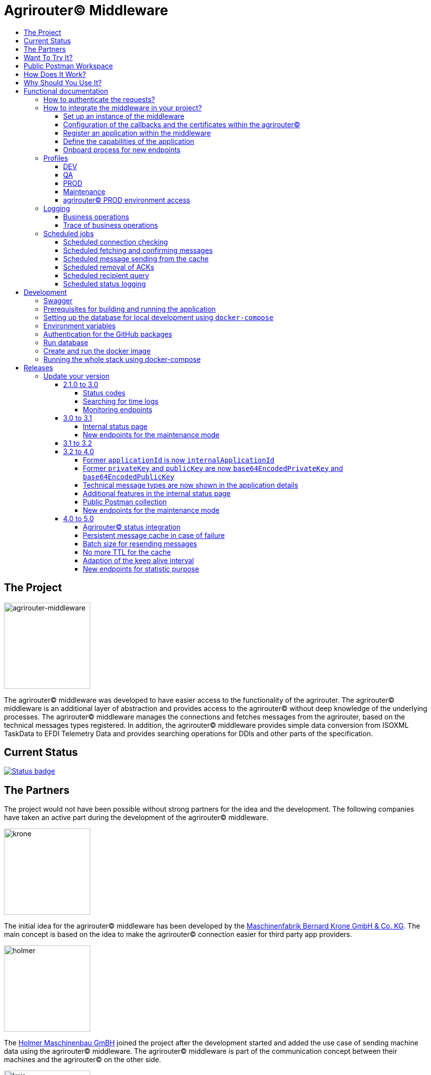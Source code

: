 = Agrirouter© Middleware
:imagesdir: assets/img
:toc:
:toc-title:
:toclevels: 4

== The Project

image::agrirouter-middleware-logo.png[agrirouter-middleware,175,role=left]

The agrirouter© middleware was developed to have easier access to the functionality of the agrirouter.
The agrirouter© middleware is an additional layer of abstraction and provides access to the agrirouter© without deep knowledge of the underlying processes.
The agrirouter© middleware manages the connections and fetches messages from the agrirouter, based on the technical messages types registered.
In addition, the agrirouter© middleware provides simple data conversion from ISOXML TaskData to EFDI Telemetry Data and provides searching operations for DDIs and other parts of the specification.

== Current Status

image::https://github.com/agrirouter-middleware/agrirouter-middleware/actions/workflows/status_badge.yml/badge.svg[Status badge,link="https://github.com/agrirouter-middleware/agrirouter-middleware/actions/workflows/status_badge.yml"]

== The Partners

The project would not have been possible without strong partners for the idea and the development.
The following companies have taken an active part during the development of the agrirouter© middleware.

image::partners/krone.png[krone,175,role="left]

The initial idea for the agrirouter© middleware has been developed by the https://landmaschinen.krone.de/[Maschinenfabrik Bernard Krone GmbH & Co. KG].
The main concept is based on the idea to make the agrirouter© connection easier for third party app providers.

image::partners/holmer.png[holmer,175,role="left]

The https://www.holmer-maschinenbau.com/[Holmer Maschinenbau GmBH] joined the project after the development started and added the use case of sending machine data using the agrirouter© middleware.
The agrirouter© middleware is part of the communication concept between their machines and the agrirouter© on the other side.

image::partners/lmis.svg[lmis,175,role="left]

The https://lmis.de[LMIS AG] is part of the agrirouter© universe since the beginning of the project and was chosen as implementation partner for the middleware.
Using an agile development process the middleware was developed in 2021/2022 and will be maintained as long as the project is active.

image::partners/agrirouter.svg[lmis,175,role="left]

Without the https://my-agrirouter.com[agrirouter] there would not have been such a project.
The easy way to connect machines, farming software and telemetry platforms is one essential step to a strong network of agricultural machines.

== Want To Try It?

The https://lmis.de[LMIS AG] is providing free hosting of the agrirouter© for development purpose.
All you need to do is to send a request using the https://www.lmis.de/connectivity-service-for-agrirouter/[contact form] on the website.
The hosting on the QA environment is free and won't be charged.
If you need a hosting offer for production, please send out a request as well - there are reasonable packages for everyone.

In addition, the project has an easy-to-use Docker compose script, a rapid solution for local development.

== Public Postman Workspace

There is a public Postman workspace available, which can be used to test the agrirouter© middleware.
The workspace can be found here:

https://www.postman.com/gold-trinity-758038/workspace/agrirouter-middleware

If there are any questions or issues regarding the workspace, please feel free to create an issue in the GitHub repository.
Thanks for your support!

== How Does It Work?

The agrirouter© middleware is an abstraction to the well-known interface of the https://my-agrirouter.com[agrirouter].
The agrirouter© middleware uses the interface of the agrirouter© and provides an easy way to manage applications and endpoints, send and receive messages or handle the connection to the agrirouter.

image::system-overview.svg[agrirouter© middleware overview]

The agrirouter© middleware provides a REST interface for endpoint management, sending messages and retrieving messages.
On the other hand the connection to the agrirouter© is based on the faster MQTT protocol to have live telemetry data with real push notifications.
The messages from the agrirouter© are fetched, confirmed and stored within an internal database.
There is no need to implement the business process on your own.

== Why Should You Use It?

The agrirouter© middleware is ready for certification.
What does this mean?
By using the agrirouter© middleware you are ready to speed up the certification process, since most of the requirements are already fulfilled by the middleware.
To get an overview, please see the following table of https://docs.my-agrirouter.com/agrirouter-interface-documentation/latest/certification.html'[certification criteria]:

[cols="1,1,1"]
|===
|Certification criteria |Status |Comment

|Secured Onboarding
a|image::readme/thumb_up.png[ready,25,role="left]
|The agrirouter© middleware covers the whole onboarding process. You only need to integrate a button to call one of the endpoints and add the status checking. After this you are ready to go.

|Authorization
a|image::readme/thumb_up.png[ready,25,role="left]
|The agrirouter© middleware ships customizable redirect pages and everything you need to connect to the agrirouter© and pass the certiciation.

|Verfication
a|image::readme/thumb_up.png[ready,25,role="left]
|The agrirouter© middleware verifies the response from the agrirouter© and adds that extra bit of security.

|Revoking
a|image::readme/thumb_up.png[ready,25,role="left]
|If the user wants to disconnect the endpoint, the agrirouter© brings all you need to add this functionality.

|Using / Updating router devices
a|image::readme/thumb_up.png[ready,25,role="left]
|The agrirouter© middleware is ready to use router devices and provides an easy way to update the router device.

|VCU onboarding / off-boarding
a|image::readme/thumb_up.png[ready,25,role="left]
|Using the agrirouter© middleware to run your telemetry platform you are able to register your machines as virtual endpoints.

|agrirouter© commands
a|image::readme/thumb_up.png[ready,25,role="left]
|Since the agrirouter© middleware is based on the agrirouter© SDKs, all the commands are supported and implemented.

|Chunking
a|image::readme/thumb_up.png[ready,25,role="left]
|Chunking is necessary for all formats that transport "non-telemetry" data (ISOXML, SHAPE, images, videos, ...) and the agrirouter© middleware is capable of it.

|Encoding
a|image::readme/thumb_up.png[ready,25,role="left]
|All messages are encoded correctly, therefore no need to worry.

|Message addressing
a|image::readme/thumb_up.png[ready,25,role="left]
|The agrirouter© middleware supports direct addressing as well as publishing of messages.

|Merging chunks
a|image::readme/thumb_up.png[ready,25,role="left]
|All messages are fetched from the agrirouter© and can be downloaded even if they are chunked.

|Push notifications
a|image::readme/thumb_up.png[ready,25,role="left]
|By default, the agrirouter© middleware uses push notifications to receive messages directly from the agrirouter©. If one of the push notifications has been missed, there is a scheduled job to fetch pending messages.

|Clean you feed
a|image::readme/thumb_up.png[ready,25,role="left]
|With the agrirouter© you can rely on a solid mechanism to fetch all messages from the agrirouter©. Nothing will be lost.

|Error handling
a|image::readme/thumb_up.png[ready,25,role="left]
|Errors from the agrirouter© will be transformed into speaking business errors (if necessary).

|===

== Functional documentation

=== How to authenticate the requests?

The endpoints of the middleware are secured by HTTP basic authentication.
You have to use the *ID of the tenant* and the corresponding *access token* to authenticate.

image::documentation/tenant_log_entry.png[logentry]

[IMPORTANT]
.Default tenant generation on startup
====
During the first startup of the middleware, a default tenant is generated and printed on level INFO within the log file.
You have to store the credentials at a safe place to authenticate again.
====

=== How to integrate the middleware in your project?

If you have a running instance, the integration is quite easy.
The following diagram shows the main aspects of the integration process in your personal application.

image::documentation/integration.png[integration]

==== Set up an instance of the middleware

There are two possible options when setting up an instance of the middleware.
The first one is to set up the whole environment by yourself and the second one would be to have a look at a commercial offer, like the https://www.lmis.de/connectivity-service-for-agrirouter/["Connectivity Service for agrirouter©"], which is based on the middleware and provides multiple packages for different needs.

==== Configuration of the callbacks and the certificates within the agrirouter©

If you do not have an agrirouter© account, please follow the instructions to register a developer account and create your application within the agrirouter© to proceed with the integration.
If you already have an application, you can start with the configuration of the application.

First thing to do is the configuration of the callback within the agrirouter©.

image::documentation/configure_callback.png[callback]

The callback endpoint is part of the middleware and has to be reachable as redirect target for the onboard process.

After you configured the callback, you need to generate the certificates.
Both certificates, the public and the private one are needed for the next steps.
So please save them to a keystore, a notepad or something else.

==== Register an application within the middleware

After finishing the configuration within the agrirouter© you are ready to set up your application within the middleware.
There is a dedicated endpoint to register a new application, please see the Swagger documentation of the middleware to have all the details.

==== Define the capabilities of the application

Each application version has its own capabilities and therefore, they have to be configured during the setup process.
An example could be:

[source,json]
----
{
    "supportedTechnicalMessageTypes": [
        {
            "direction": "SEND",
            "technicalMessageType": "ISO_11783_TASKDATA_ZIP"
        },
        {
            "direction": "SEND",
            "technicalMessageType": "SHP_SHAPE_ZIP"
        }
    ]
}
----

In this case the application would be able to send ISO11783 task data and shape files.
If you need more details, please see the Swagger documentation.

Regarding the capabilities, the middleware is able to handle the following technical message types (content message types):

[cols="1,3"]
|===
    |Content Message Type |Matching technical message type within the agrirouter©

    |ISO_11783_TASKDATA_ZIP | https://docs.agrirouter.com/agrirouter-interface-documentation/latest/tmt/taskdata.html[iso:11783:-10:taskdata:zip]

    |SHP_SHAPE_ZIP | https://docs.agrirouter.com/agrirouter-interface-documentation/latest/tmt/shape.html[shp:shape:zip]

    |DOC_PDF | https://docs.agrirouter.com/agrirouter-interface-documentation/latest/tmt/doc.html[doc:pdf]

    |IMG_JPEG | https://docs.agrirouter.com/agrirouter-interface-documentation/latest/tmt/image.html[img:jpeg]

    |IMG_PNG | https://docs.agrirouter.com/agrirouter-interface-documentation/latest/tmt/image.html[img:png]

    |IMG_BMP | https://docs.agrirouter.com/agrirouter-interface-documentation/latest/tmt/image.html[img:bmp]

    |VID_AVI | https://docs.agrirouter.com/agrirouter-interface-documentation/latest/tmt/video.html[vid:avi]

    |VID_MP4 | https://docs.agrirouter.com/agrirouter-interface-documentation/latest/tmt/video.html[vid:mp4]

    |VID_WMV | https://docs.agrirouter.com/agrirouter-interface-documentation/latest/tmt/video.html[vid:wmv]

    |GPS_INFO | https://docs.agrirouter.com/agrirouter-interface-documentation/latest/tmt/gps.html[gps:info]

    |ISO_11783_DEVICE_DESCRIPTION | https://docs.agrirouter.com/agrirouter-interface-documentation/latest/tmt/efdi.html#iso11783-10device_descriptionprotobuf-teamsetefdi-device-description[iso:11783:-10:device_description:protobuf]

    |ISO_11783_TIME_LOG | https://docs.agrirouter.com/agrirouter-interface-documentation/latest/tmt/efdi.html#iso11783-10time_logprotobuf-efdi-timelog[iso:11783:-10:time_log:protobuf]

|===

==== Onboard process for new endpoints

The middleware provides endpoints for the onboard process for farming software and telemetry platforms, communication units are not supported, since they are not in the main scope of server side software.
The endpoints for the onboard process will redirect the user to the agrirouter© interface.
If you do not define a redirect URL when calling the endpoint, then the redirect will be to a page within the agrirouter middleware.
Otherwise, the priority for redirect urls is as follows:

1. `redirectUrl` parameter within the call of the endpoint
2. `redirectUrl` within the settings of the application (see Swagger documentation for more details)
3. Default redirect page within the middleware

After you created you own endpoint with your chosen `externalEndpointId`, the `externalEndpointId` is everything you need to send data and fetch messages from the agrirouter©.

=== Profiles

There are three main profiles, the `dev` profile, the `qa` profile and the `prod` profile.
The profiles define which log level is set or which job intervals are configured.You can activate those profiles via https://www.baeldung.com/spring-profiles[Spring Boot configuration] on the command line or via environment variable.

In addition, there are two profiles which activate the maintenance mode to access additional REST endpoints = this is the  `maintenance` profile - or enable the access to the PROD environment of the agrirouter© - the profile `connect-agrirouter-prod`.
Those profiles can be set in addition to the main profiles.

==== DEV

`-Dspring.profiles.active=dev`

Running the middleware in DEV mode with access to the QA environment of the agrirouter©.

==== QA

`-Dspring.profiles.active=qa`

Running the middleware in QA mode with access to the QA environment of the agrirouter©.

==== PROD

`-Dspring.profiles.active=prod`

Running the middleware in PROD mode with access to the QA environment of the agrirouter©.

==== Maintenance

`-Dspring.profiles.active=qa,maintenance`

Running the middleware in QA and in maintenance mode with access to the QA environment of the agrirouter©.

==== agrirouter© PROD environment access

`-Dspring.profiles.active=qa,maintenance,connect-agrirouter-prod`

Running the middleware in QA and in maintenance mode with access to the QA environment of the agrirouter©.
This mode injects a production environment with specific URLs for the agrirouter©.

=== Logging

Each of the profiles defines the log level based on SLF4J.
The following information is available:

==== Business operations

Each changing business operation is logged with the log level "TRACE".
The log contains the following information:

* ID of the endpoint (`externalEndpointId` [eid] and `agriroputerEndpointId` [aid]).
* ID of the application (`internalApplicationId` [iid] `applicationId` [aid]).
* Log message for the business operation.

==== Trace of business operations

There is an aspect for business operations that logs with the log level "TRACE".
The log contains the following information:

* Name of the method that is called.
* Parameters and parameter values of the method.
* Execution time of the method.

=== Scheduled jobs

There are several scheduled jobs that are executed in the background.
The following jobs are running:

==== Scheduled connection checking

The middleware checks the connection of each endpoint to the agrirouter© in a configurable intervall.
The following intervall is configured by default:

* No profile: every minute
* 'dev' profile: every minute
* 'qa' profile: every 15 minutes
* 'prod' profile: every 30 minutes

==== Scheduled fetching and confirming messages

The middleware fetches messages from the agrirouter© and confirms them in a configurable intervall.
The following intervall is configured by default:

* No profile: every 5 minutes
* 'dev' profile: every 5 minutes
* 'qa' profile: every 15 minutes
* 'prod' profile: every 15 minutes

==== Scheduled message sending from the cache

The middleware is sending out the cached messages in a configurable intervall.
The following intervall is configured by default:

* No profile: every 5 minutes
* 'dev' profile: every 5 minutes
* 'qa' profile: every 15 minutes
* 'prod' profile: every 30 minutes

==== Scheduled removal of ACKs

If the agrirouter© is not responding, the middleware is caching the messages waiting for ACKs and removes them in a configurable intervall.
The following intervall is configured by default:

* No profile: every 5 minutes
* 'dev' profile: every 5 minutes
* 'qa' profile: once a day
* 'prod' profile: once a day

==== Scheduled recipient query

The recipients of the endpoints are queried in a configurable intervall.
The following intervall is configured by default:

* No profile: every 5 minutes
* 'dev' profile: every 5 minutes
* 'qa' profile: every 15 minutes
* 'prod' profile: every 30 minutes

==== Scheduled status logging

The middleware logs the status of the endpoints in a configurable intervall.
The following intervall is configured by default:

* No profile: every 5 minutes
* 'dev' profile: every 5 minutes
* 'qa' profile: every 15 minutes
* 'prod' profile: every 30 minutes

== Development

=== Swagger

The project provides a Swagger documentation and brings its own Swagger-UI that can be accessed using the following url:

http://your-path-to-the-middleware/swagger-ui/index.html

When running the project locally, the Swagger-UI can be found http://localhost:8080/swagger-ui/index.html[here].

=== Prerequisites for building and running the application

* Java 17
* Maven

=== Setting up the database for local development using `docker-compose`

To have a rapid start into developing, you can use the `docker compose` script located within the `agrirouter-middleware-local` folder.
The script created both of the necessary databases and after this you are ready to start the development.
In addition, there is a run configuration for IDEA with all environment variables set - ready, steady, go!

=== Environment variables

To run the application, the following environment variables have to be set.

|===
|Name |Description

|`MONGODB_HOST` |Host for the MongoDB.
|`MONGODB_PASSWORD` |Password for the MongoDB.
|`MONGODB_PORT` |Port for the MongoDB.
|`MONGODB_SCHEMA` |Schema / Database for the MongoDB.
|`MONGODB_USER` |User for the MongoDB.
|`MYSQL_HOST` |Host for the Maria DB / MySQL.
|`MYSQL_PASSWORD` |Password for the Maria DB / MySQL.
|`MYSQL_PORT` |Port for the Maria DB / MySQL.
|`MYSQL_SCHEMA` |Schema / Database for the Maria DB / MySQL.
|`MYSQL_USER` |User for the Maria DB / MySQL.
|===

=== Authentication for the GitHub packages

To build the project from scratch you need to authenticate for GitHub packages.
Please see the following https://docs.github.com/en/packages/guides/configuring-apache-maven-for-use-with-github-packages[website]
for more details.

=== Run database

Within the `env/database` folder there is a shell script to build and run the database.
Just run `build.sh` to create and run a docker container.

=== Create and run the docker image

Creating the docker image is straight-forward.

* Build and install all the dependencies via `mvn clean install`.
* Run `spring-boot:build-image` to create the docker image within the module `agrirouter-middleware-application`.
* Run `docker run -it -p8080:8080 agrirouter-middleware-application:1.0-SNAPSHOT` to run the container locally.

=== Running the whole stack using docker-compose

You can run the whole required stack, including Mongo and MariaDB, using docker-compose.

* copy `.env.example` to `.env` (or run `./prepare-env.sh`, which sets secure passwords)
* edit `.env`:
* set `MY_GITHUB_USER` and `MY_GITHUB_TOKEN` to credentials from GitHub, the token only needs `read:packages` rights
* set all fields marked as "required" (not needed if `prepare-env` has been used)
* run (one of) the following commands:
* `docker-compose build`: builds the agrirouter-middleware sourcecode and packs it into a docker image
* `docker-compose up [-d]`: creates and starts all containers (agrirouter middleware, mongo and mysql) [in detached mode]
* `docker-compose stop`: stops the running containers
* `docker-compose down [-v]`: removes all containers, but keeps the volumes which hold the data [unless -v is specified]
* `docker-compose logs [-f]`: print the accumulated logs from all containers [and follow the output]

After the initialization of the databases is complete (the middleware container will restart multiple times because the database is not available yet) and all containers are up, you can extract the generated tenant credentials from the logs:

----
docker-compose logs middleware | grep "Generated default" -B 2 -A 8
----

== Releases

The release workflow has switched to a continuous delivery workflow, where every commit will trigger a new release and result in a new artifact.
If there are any manual migrations necessary, the documentation can be found right here.

=== Update your version

==== 2.1.0 to 3.0

There are some breaking changes in release 3.0 and therefore the documentation has been updated.

===== Status codes

With https://github.com/agrirouter-middleware/agrirouter-middleware/pull/87[PR 87] there was a change in the way the HTTP status codes are handled.
The response does not contain a real HTTP status code and no longer the literal.
Please see the Swagger documentation for more information.

===== Searching for time logs

With https://github.com/agrirouter-middleware/agrirouter-middleware/pull/89[PR 89] there was a change regarding the search of time logs.
The search is now based on the timestamp of the message and searching for an ID is not supported anymore.

The former search query did look like this:

image::documentation/release_3_0/old_search_for_timelogs.png[search for time logs,role="left"]

The new search query looks like this:

image::documentation/release_3_0/new_search_for_timelogs.png[search for time logs,role="left"]

===== Monitoring endpoints

With https://github.com/agrirouter-middleware/agrirouter-middleware/pull/103[PR 103] the monitoring for endpoints has been changed.
This is the main reason why this release is a breaking change.
If you did not include the monitoring in any of your tools you can now ignore the rest of this section.

The endpoint "status" has been modified and was replaced by several, more detailed endpoints to lower the amount of data transferred during the monitoring.
The common endpoint "status" is still available, but some details where cut out and moved to specific endpoints.
Please see the updated Swagger documentation for details.

The former endpoint status did look like this:

image::documentation/release_3_0/old_endpoint_status.png[old endpoint status,role="left]

The new endpoint status looks like this:

image::documentation/release_3_0/new_endpoint_status.png[new endpoint status,role="left]

==== 3.0 to 3.1

There are no breaking changes in this release (as the version indicates already).
Although there are some new features for efficiency and performance.

===== Internal status page

With the release 3.1 you can now access the internal status page of the agrirouter© middleware.
You can find all your applications and their belonging endpoints there.
Each of the endpoints has a detailed dashboard, where you can see the current status of the endpoint and the last messages that have been sent or received.
Errors are also displayed there.

image::documentation/release_3_1/endpoint_overview.png[endpoint overview,role="left]

As you can see, there are small icons indicating the current status.
You are able to hover over them and see the details of the status.

image::documentation/release_3_1/endpoint_status_details.png[endpoint status details,role="left]

Each of the endpoints has a dedicated dashboard showing common errors, warnings, virtual endpoints and much more.
The sections are only displayed if there is any data to show.

image::documentation/release_3_1/endpoint_dashboard.png[endpoint dashboard,role="left]

===== New endpoints for the maintenance mode

The maintenance mode has some new endpoints to reset the state of an endpoint, remove an endpoint completely or to remove the whole application.
Please handle with care and only use them if you know what you are doing.
Since the maintenance endpoints are available without any authentication, you should only expose them to internal networks.

image::documentation/release_3_1/new_maintenance_endpoints.png[new maintenance endpoints,role="left]

==== 3.1 to 3.2

No need for special documentation, no breaking or important changes.
Just bugfixes.

==== 3.2 to 4.0

With this release there are breaking changes, so please note the following migration guide.

===== Former `applicationId` is now `internalApplicationId`

With https://github.com/agrirouter-middleware/agrirouter-middleware/pull/167[PR 167] the naming was updated.
The name `applicationId` has been misleading, and therefore it has been changed.
The new name is `internalApplicationId`.

image::documentation/release_4_0/former_internal_application_id.png[new usage of the internal application id,role="left]

===== Former `privateKey` and `publicKey` are now `base64EncodedPrivateKey` and `base64EncodedPublicKey`

Since the parameter names did not reflect the actual content, they have been changed.
The new names are `base64EncodedPrivateKey` and `base64EncodedPublicKey` for application registration.
The format is still the same, just the name has been changed.

image::documentation/release_4_0/changed_names_for_private_and_public_key.png[new parameter names for application registration,role="left]

===== Technical message types are now shown in the application details

This is no breaking change, but a new feature. The technical message types are now shown in the application details. This is useful for debugging and monitoring. You can find them either in the response of the application details or in the internal status page.

image::documentation/release_4_0/tmts_in_the_request.png[technical message types,role="left]

image::documentation/release_4_0/tmts_in_internal_status_page.png[technical message types,role="left]

===== Additional features in the internal status page

There are several new features in the internal status page. You can clear error several status messages / error messages and see the pending delivery tokens for the endpoints.

image::documentation/release_4_0/clear_error_messages.png[clear error messages,role="left]

===== Public Postman collection

With the new release there comes a handy Postman collection for the agrirouter© middleware. You find the link right in the documentation.

===== New endpoints for the maintenance mode

The maintenance mode has a new endpoint to reset the password for a tenant. Please handle with care and only use them if you know what you are doing. Since the maintenance endpoints are available without any authentication, you should only expose them to internal networks.

image::documentation/release_4_0/reset_password_for_tenant.png[new maintenance endpoint,role="left]

==== 4.0 to 5.0

===== Agrirouter© status integration

With the new release the current status of the agrirouter© is integrated into the whole business process. The status blocks message sending, scheduled checks and status updates in case the agrirouter© is not available. The status is checked every 5 minutes and will be hold within the cache to avoid constant calls to the agrirouter© status page. This allows to reduce the load on the agrirouter© in case the system has some problems.

===== Persistent message cache in case of failure

The new version is able to cache messages in case of failure. We added MicroStream as a dependency to the middleware. The cache is stored in a file on the server, and you are able to set the path via system property. You can either define the `app.cache.message-cache.data-directory` within your custom set of Spring properties or set the environment variable `MESSAGE_CACHE_DATA_DIRECTORY`. A valid path is required to enable the cache. You could - for example - use something like `/opt/application/.message-cache` to set the location of the cache.

===== Batch size for resending messages

With the new release the messages within the cache are send in batches. The size of the batch can be set via system property. You can define the `app.cache.message-cache.batch-size` within your custom set of Spring properties, there is no environment variable to set the batch size. The default value is 100.

===== No more TTL for the cache

The cache is now persistent and will not be cleared after a certain time.

===== Adaption of the keep alive interval

Since the agrirouter© was not happy with the former keep alive interval, we had to adapt it. The new value is 60 seconds.

===== New endpoints for statistic purpose

The new version comes with new endpoints to get the number of messages sent and received. The endpoints are available for the whole installation. You can find them in the Swagger documentation.

image::documentation/release_5_0/mqtt_statistics.png[new statistics endpoint,role="left]